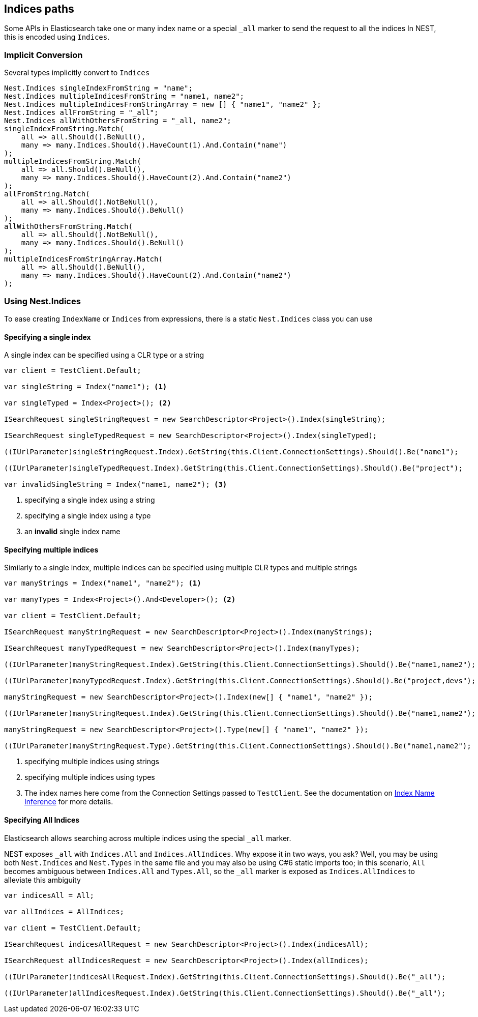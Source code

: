 :ref_current: https://www.elastic.co/guide/en/elasticsearch/reference/5.0

:github: https://github.com/elastic/elasticsearch-net

:nuget: https://www.nuget.org/packages

////
IMPORTANT NOTE
==============
This file has been generated from https://github.com/elastic/elasticsearch-net/tree/5.x/src/Tests/ClientConcepts/HighLevel/Inference/IndicesPaths.doc.cs. 
If you wish to submit a PR for any spelling mistakes, typos or grammatical errors for this file,
please modify the original csharp file found at the link and submit the PR with that change. Thanks!
////

[[indices-paths]]
== Indices paths

Some APIs in Elasticsearch take one or many index name or a special `_all` marker to send the request to all the indices
In NEST, this is encoded using `Indices`.

=== Implicit Conversion

Several types implicitly convert to `Indices`

[source,csharp]
----
Nest.Indices singleIndexFromString = "name";
Nest.Indices multipleIndicesFromString = "name1, name2";
Nest.Indices multipleIndicesFromStringArray = new [] { "name1", "name2" };
Nest.Indices allFromString = "_all";
Nest.Indices allWithOthersFromString = "_all, name2";
singleIndexFromString.Match(
    all => all.Should().BeNull(),
    many => many.Indices.Should().HaveCount(1).And.Contain("name")
);
multipleIndicesFromString.Match(
    all => all.Should().BeNull(),
    many => many.Indices.Should().HaveCount(2).And.Contain("name2")
);
allFromString.Match(
    all => all.Should().NotBeNull(),
    many => many.Indices.Should().BeNull()
);
allWithOthersFromString.Match(
    all => all.Should().NotBeNull(),
    many => many.Indices.Should().BeNull()
);
multipleIndicesFromStringArray.Match(
    all => all.Should().BeNull(),
    many => many.Indices.Should().HaveCount(2).And.Contain("name2")
);
----

[[nest-indices]]
=== Using Nest.Indices

To ease creating `IndexName` or `Indices` from expressions, there is a static `Nest.Indices` class you can use

==== Specifying a single index

A single index can be specified using a CLR type or a string

[source,csharp]
----
var client = TestClient.Default;

var singleString = Index("name1"); <1>

var singleTyped = Index<Project>(); <2>

ISearchRequest singleStringRequest = new SearchDescriptor<Project>().Index(singleString);

ISearchRequest singleTypedRequest = new SearchDescriptor<Project>().Index(singleTyped);

((IUrlParameter)singleStringRequest.Index).GetString(this.Client.ConnectionSettings).Should().Be("name1");

((IUrlParameter)singleTypedRequest.Index).GetString(this.Client.ConnectionSettings).Should().Be("project");

var invalidSingleString = Index("name1, name2"); <3>
----
<1> specifying a single index using a string
<2> specifying a single index using a type
<3> an **invalid** single index name

==== Specifying multiple indices

Similarly to a single index, multiple indices can be specified using multiple CLR types and multiple strings

[source,csharp]
----
var manyStrings = Index("name1", "name2"); <1>

var manyTypes = Index<Project>().And<Developer>(); <2>

var client = TestClient.Default;

ISearchRequest manyStringRequest = new SearchDescriptor<Project>().Index(manyStrings);

ISearchRequest manyTypedRequest = new SearchDescriptor<Project>().Index(manyTypes);

((IUrlParameter)manyStringRequest.Index).GetString(this.Client.ConnectionSettings).Should().Be("name1,name2");

((IUrlParameter)manyTypedRequest.Index).GetString(this.Client.ConnectionSettings).Should().Be("project,devs"); <3>

manyStringRequest = new SearchDescriptor<Project>().Index(new[] { "name1", "name2" });

((IUrlParameter)manyStringRequest.Index).GetString(this.Client.ConnectionSettings).Should().Be("name1,name2");

manyStringRequest = new SearchDescriptor<Project>().Type(new[] { "name1", "name2" });

((IUrlParameter)manyStringRequest.Type).GetString(this.Client.ConnectionSettings).Should().Be("name1,name2");
----
<1> specifying multiple indices using strings
<2> specifying multiple indices using types
<3> The index names here come from the Connection Settings passed to `TestClient`. See the documentation on <<index-name-inference, Index Name Inference>> for more details.

==== Specifying All Indices

Elasticsearch allows searching across multiple indices using the special `_all` marker.

NEST exposes `_all` with `Indices.All` and `Indices.AllIndices`. Why expose it in two ways, you ask?
Well, you may be using both `Nest.Indices` and `Nest.Types` in the same file and you may also be using C#6
static imports too; in this scenario, `All` becomes ambiguous between `Indices.All` and `Types.All`, so the`_all` marker is exposed as `Indices.AllIndices` to alleviate this ambiguity

[source,csharp]
----
var indicesAll = All;

var allIndices = AllIndices;

var client = TestClient.Default;

ISearchRequest indicesAllRequest = new SearchDescriptor<Project>().Index(indicesAll);

ISearchRequest allIndicesRequest = new SearchDescriptor<Project>().Index(allIndices);

((IUrlParameter)indicesAllRequest.Index).GetString(this.Client.ConnectionSettings).Should().Be("_all");

((IUrlParameter)allIndicesRequest.Index).GetString(this.Client.ConnectionSettings).Should().Be("_all");
----

